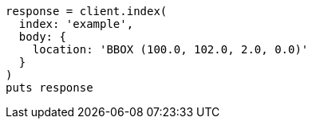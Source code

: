 [source, ruby]
----
response = client.index(
  index: 'example',
  body: {
    location: 'BBOX (100.0, 102.0, 2.0, 0.0)'
  }
)
puts response
----
